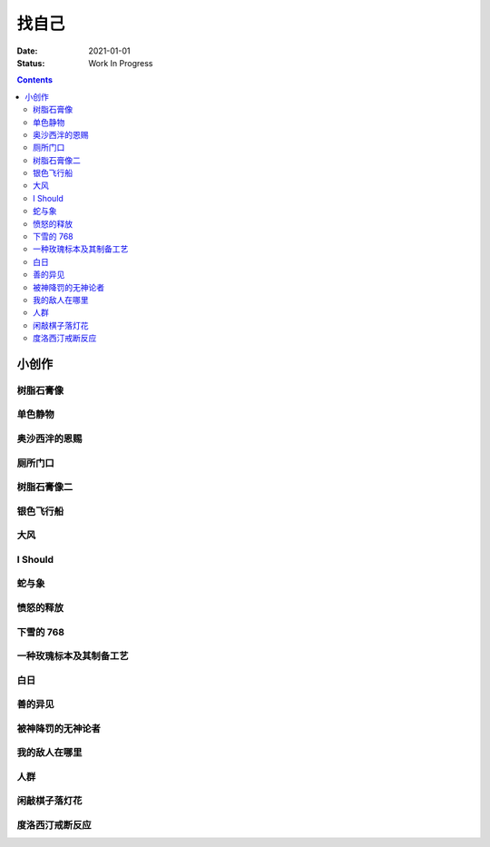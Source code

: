 ======
找自己
======

:date: 2021-01-01
:status: Work In Progress

.. contents::

小创作
======

树脂石膏像
----------

.. artwork:: _
   :id: xfczk-000
   :date: 2020-12-28
   :size: 32k
   :medium: 水彩

   用水彩画色层的尝试，结果上看没有很成功。

   一个原因是因为水彩的透明特性，需要由浅到深进行，以往画的铅笔、碳粉都是由深到浅的，
   并没有很好的适应。除开不适应，由浅到深就意味着「先亮部，后暗部」，只画了亮部
   是很难看出光感的，不利于下一步的找形。

   .. note:: 很难看出光感不意味着没有，把亮部形状画准了其实也是会有的，
       只是视觉感受上没有那么强。

   另外一个原因是笔和水，在 32K 上用 2 号的达芬奇 814 还是嫌大，就自己的感受，
   这种法式水彩笔也不适合用来画精确的形。另，我对水份的控制依然没有什么经验，
   回头想的画，这种画的用水应该也比较单纯：平涂为主，边缘线（指不同色层之间的分界）
   可以偏硬。从亮到暗水量慢慢减少，既能增强覆盖力也能防止把下层的颜色晕开。

单色静物
--------

.. artwork:: _
   :id: xfczk-001
   :date: 2021-01-03
   :size: 32k
   :medium: 水彩

   想用水彩画色层的另一个小尝试。原画是在蔓纯老师画室的一张小场景（TODO: link）
   画的过程四平八稳，但光感比上一张还差了。

   仔细看画，最有空间感的地方在罐口，影响光感的因素首先是暗部形状，其次是色度，
   罐口的形状是对的，色度不够但也还行，其他地方就都做得不好：因为是从另一张画
   复制过来的，暗部形状就更不准确了。

   .. topic:: 关于色度

      在铅笔和碳粉练习里我们用逐步加深的方法来感受最佳的色度，
      但水彩不好叠加，很难这么做。更基础的问题是：很难两次调出一模一样的颜色，
      没有经验的人甚至无法画出均匀的单个色层。

      一个想法是用媒介剂调出多个浓度的颜料，编号储存，对每个色层规划要用的颜色。
      但注意： **色层之间的色距随着物象本身和光照程度变化** ，固定色距的几种号数
      没有办法体现出最佳的色距。此时应当适当加水，调整色距。不着急先画上去，
      可以随便画个正方体感受一下是否对了。

      改天实践一下。

奥沙西泮的恩赐
--------------

.. artwork:: _
   :id: xfczk-002
   :date: 2021-01-12
   :size: 32k
   :medium: 水彩

   | 我的记忆是污染过的，像浸满了脏水的破布
   | 墙上长出眼球和残肢， 沿着视线缝进我的视网膜
   | 脚下没有胶水把我凝住，除了脚下的地方都不可落足
   | 站着已经是一种恩赐，躺下总觉得有花要献上来。
   |
   | ——奥沙西泮三倍剂量下的精神状态报告

厕所门口
--------

.. artwork:: _
   :id: xfczk-003
   :date: 2021-01-13
   :size: 32k
   :medium: 色粉笔

   她在卧室里睡觉。家里灯是安静的。我也想去睡觉，可是还没有画完。

树脂石膏像二
------------

.. artwork:: _
   :id: xfczk-004
   :date: 2021-01-13
   :size: 32k
   :medium: 色粉笔

   还是画小石膏，不过这次用了色粉笔，效果依然不好。

银色飞行船
----------

.. artwork:: _
   :id: xfczk-005
   :date: 2021-01-21
   :size: 32k
   :medium: 色粉笔

   我对云，尤其是积雨云的喜爱，可能超过了所有其他的自然景观。
   只有到海边才能听见涛声，只有到山顶才能俯瞰奇峰。
   可是只有云，是随处可见的，移动的磅礴景象。

   太阳快要下山的时候，积云的底座被烧成淡淡的红色，银色的飞行船安静地从云峰中穿出，
   划出淡淡的航迹云。船上一定有闪烁的仪表盘和熟睡的脸，有转动的齿轮和坚毅的眼神。

   这也是我在听 `《銀色飛行船》`_ 时，脑海里浮现的画面。

   .. _《銀色飛行船》: https://music.163.com/#/song?id=28018264

大风
----

.. artwork:: _
   :id: xfczk-006
   :date: 2021-01-24
   :size: 32k
   :medium: 水彩

   小区的墙外能看见电厂的烟囱，最近都是大风的夜晚，蒸汽被压成了九十度。
   风更大的时候，烟囱上的航标灯发出的光，似乎也流动了起来。

I Should
--------

.. artwork:: _
   :id: xfczk-007
   :date: 2021-01-30
   :size: 32k
   :medium: 马克笔 水彩

   可能是因为药物，也可能是因为应激反应太严重。
   我引以为豪的共情能力，它消失了。我被剥夺了「为他人流泪」的能力。

       | 「你为什么不哭啊」
       | 「你应该哭的」

   没有人怪罪我，只是我反复责问自己。在我应该哭的时候，只能假装蹙起眉头，轻叹一口气，
   心里却是像冬天冰结的河面，亦或者偷笑这骄作的悲伤。

蛇与象
------

.. artwork:: _
   :id: xfczk-008
   :date: 2021-01-31
   :size: 32k
   :medium: 炭精粉

   :book:`小王子` 里讲了蛇吞大象的故事，我没有任何想法，只是想画出来。

   .. topic:: 2020-02-23 追记

      重看这一段时去网上查了这个故事的寓意，我并非没有按照自己的期望长大。
      可我忽略了一些其他的事情，这很讽刺。

愤怒的释放
----------

.. artwork:: _
   :id: xfczk-009
   :date: 2021-02-01
   :size: 32k
   :medium: 马克笔

   本意上这张画是作为马克笔的试作。但到了画的时候我充满了愤怒。

   | 我的愤怒从哪里來？我的敌人在哪里？
   | 没有敌人，就倒戈相向，把无名的愤怒泼向恋人
   | 用冰冷的语言点起火，用温热的血助这场闹剧达到高潮
   | 等她蜷在角落，等我用胜利的姿态和血淋淋的手
   | 深情的一拥，把帷幕拉下

下雪的 768
----------

.. artwork:: _
   :id: xfczk-010
   :date: 2021-02-04
   :size: 32k
   :medium: 炭精粉 色粉笔

   这应该是第一张用碳粉画的完整夜景。

   2019 年 11 月 29 日，我还在 768 上班，那天应该是周五下班，和同事准备出门吃饭。
   天上扬着小雪，只有灯照到的地方才能看到它们簌簌地落下。

   那是我的脑子里还没有辞职的念头，工作日的脑子装着代码和工单，只有周末才能假扮艺术家。
   每天夜里都有孤独的时候，醒来又是健全的一个人。

   现在的燕郊也下雪，脑子里是光和影子，看不懂的形体的和可爱的人儿。我好像可以自诩
   艺术家，但无法称之为人了。每天要吃一大把的药，醒来和不醒来没有区别。

   可爱的人儿将要离开。被她驱走的孤独像黑暗一样蔓延回来，而此刻的我还一无所知。

一种玫瑰标本及其制备工艺
------------------------

.. artwork:: _
   :id: xfczk-011
   :date: 2021-02-10
   :size: 32k
   :medium: 水彩

   失恋了，因为我的错。

   失去的瞬间像是你沿着光滑的藤蔓摸索，一路走过去，和往常一样伸手却摸了个空。

   一段感情是什么样子的呢？我们说「一朵玫瑰是好看的」的时候，其实是说「玫瑰
   现在的样子是好看的」。完整的玫瑰是什么样子的？摸过的那段藤蔓是我走过的
   足迹的形状，完整的玫瑰是玫瑰从破土而出到零落成泥的形状。枝桠们在空间里扭动着向上，
   在时间里慢慢成熟，衰老，凋亡。在这时间与空间里玫瑰划过的痕迹，就是问题的答案吧。

白日
----

.. artwork:: _
   :id: xfczk-012
   :date: 2021-02-14
   :size: 32k
   :medium: 色粉笔

   我不知道我要画什么，我只觉得自己该画画了。画的时候正好在放 King Gnu 的《白日》，
   那就这样吧。

       「後悔ばかりの人生だ/真是段净是后悔的人生」

   我的脑后伸出千百只木僵的手，一只手是一个挽回的理由，
   有的没有力气，在黑暗里前进一会就会朽坏；
   有的不够正确，被我自己扯断了根；
   有的反过来攻击我，要在流泪的眼睛下画一张呲牙的嘴；
   还有的，一只又一只地扭断其他的手，自诩理性的骑士。

   我还是什么都不知道，只知道粗糙的卡纸很适合画色粉。

善的异见
--------

.. artwork:: _
   :id: xfczk-013
   :date: 2021-02-17
   :size: 32k
   :medium: 水彩

   | D:「天气好冷，我们把不用的围巾送给拾荒的老婆婆吧。」
   | G:「洗干净放在垃圾桶旁边就好了。」
   | D:「亲手送给老婆婆，不是能让她感受到更多的温暖吗？」
   | G:「你又不是老婆婆，怎么知道老婆婆需要你这么做呢？」

   为什么呢，同样是从善出发的行动，为什么那么截然不同？。
   我应该选择哪种呢？我的善是错吗？我还有更多选择吗？边界在哪里？
   什么都不做就对了吗？我该如何驳倒她？驳倒她我的善就是绝对正确的了吗？

   于是我举起了手里的武器战斗，为了将我的善放在高地。

被神降罚的无神论者
------------------

.. artwork:: _
   :id: xfczk-014
   :date: 2021-02-19
   :size: 32k
   :medium: 铅笔

   我发自心底觉得信奉神是一件偷懒的事情。
   无神论者踏出了神的领域，把自己暴露在无所依凭的物质世界里。
   本来决定论尚可作为慰藉，这样的慰藉有什么用呢？
   我们不是生活在真空中，周围没有光滑的平面和刚体，后来这样理想化的慰藉也被推翻。

   当伤痛降临的时候，我看不到敌人，周围找不到任何可以怪罪的客体。
   这些伤痛到底又是从哪里来的啊？是我自己吗？是被我伤害的人吗？
   除了把它归咎那个不存在的神，我没有任何办法了。

我的敌人在哪里
--------------

.. artwork:: _
   :id: xfczk-015
   :date: 2021-03-03
   :size: 32k
   :medium: 水彩、铅笔


人群
----

.. artwork:: _
   :id: xfczk-016
   :date: 2021-03-03
   :size: 32k
   :medium: 水彩

闲敲棋子落灯花
--------------

.. artwork:: _
   :id: xfczk-017
   :date: 2021-03-03
   :size: 32k
   :medium: 炭精粉

度洛西汀戒断反应
----------------

.. artwork:: _
   :id: xfczk-018
   :date: 2021-03-04
   :size: 32k
   :medium: 色粉笔、水彩、铅笔
